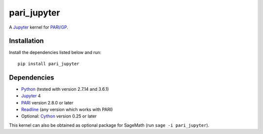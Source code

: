 pari_jupyter
============

A `Jupyter <http://jupyter.org/>`_ kernel for
`PARI/GP <http://pari.math.u-bordeaux.fr/>`_.

Installation
------------

Install the dependencies listed below and run::

    pip install pari_jupyter

Dependencies
------------

* `Python <https://www.python.org/>`_ (tested with version 2.7.14 and 3.6.1)
* `Jupyter <http://jupyter.org/>`_ 4
* `PARI <http://pari.math.u-bordeaux.fr/>`_ version 2.8.0 or later
* `Readline <http://cnswww.cns.cwru.edu/php/chet/readline/rltop.html>`_ (any version which works with PARI)
* Optional: `Cython <http://cython.org/>`_ version 0.25 or later

This kernel can also be obtained as optional package for SageMath
(run ``sage -i pari_jupyter``).
